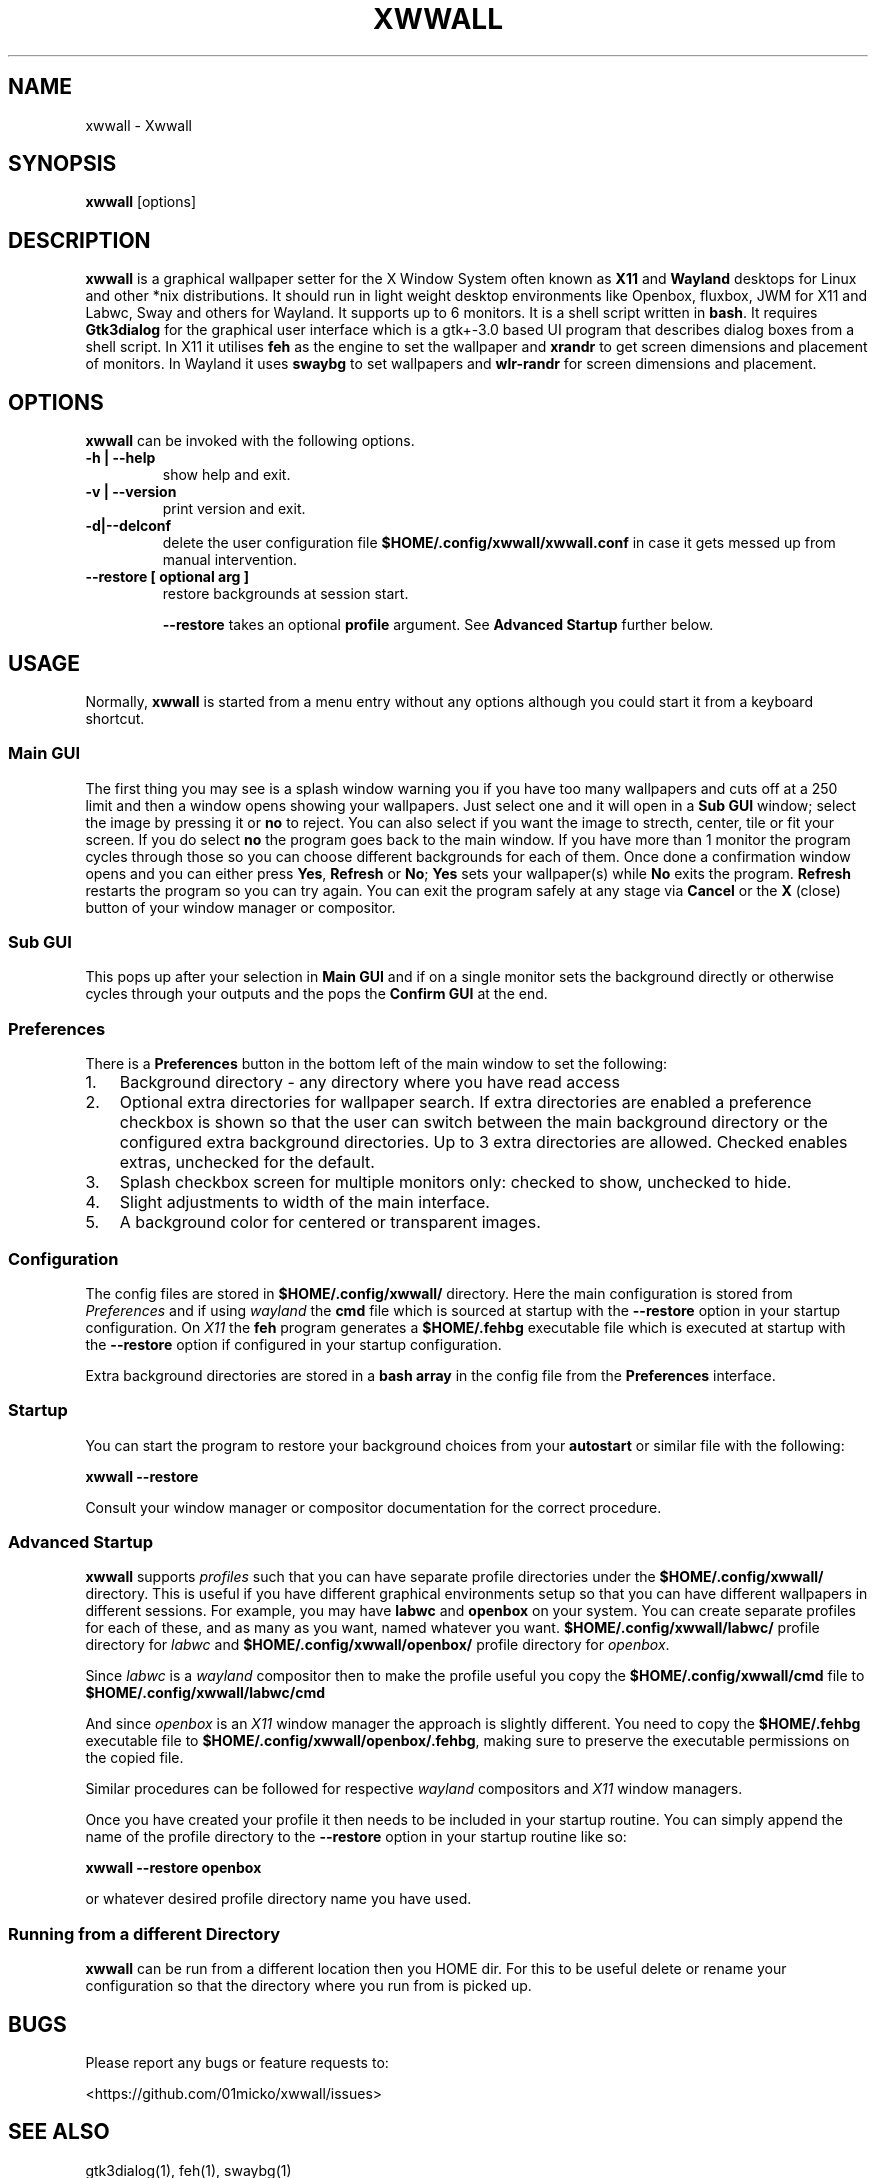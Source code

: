 .\" Man page generated from reStructuredText.
.
.
.nr rst2man-indent-level 0
.
.de1 rstReportMargin
\\$1 \\n[an-margin]
level \\n[rst2man-indent-level]
level margin: \\n[rst2man-indent\\n[rst2man-indent-level]]
-
\\n[rst2man-indent0]
\\n[rst2man-indent1]
\\n[rst2man-indent2]
..
.de1 INDENT
.\" .rstReportMargin pre:
. RS \\$1
. nr rst2man-indent\\n[rst2man-indent-level] \\n[an-margin]
. nr rst2man-indent-level +1
.\" .rstReportMargin post:
..
.de UNINDENT
. RE
.\" indent \\n[an-margin]
.\" old: \\n[rst2man-indent\\n[rst2man-indent-level]]
.nr rst2man-indent-level -1
.\" new: \\n[rst2man-indent\\n[rst2man-indent-level]]
.in \\n[rst2man-indent\\n[rst2man-indent-level]]u
..
.TH "XWWALL" "1" "" ""
.SH NAME
xwwall \- Xwwall
.SH SYNOPSIS
.nf
\fBxwwall\fP [options]
.fi
.sp
.SH DESCRIPTION
.sp
\fBxwwall\fP is a graphical wallpaper setter for the X Window System
often known as \fBX11\fP and \fBWayland\fP desktops for Linux and other
*nix distributions. It should run in light weight desktop environments
like Openbox, fluxbox, JWM for X11 and Labwc, Sway and others for
Wayland. It supports up to 6 monitors. It is a shell script written
in \fBbash\fP\&.
It requires \fBGtk3dialog\fP for the graphical user interface which is
a gtk+\-3.0 based UI program that describes dialog boxes from a shell
script.
In X11 it utilises \fBfeh\fP as the engine to set the wallpaper and
\fBxrandr\fP to get screen dimensions and placement of monitors.
In Wayland it uses \fBswaybg\fP to set wallpapers and \fBwlr\-randr\fP for
screen dimensions and placement.
.SH OPTIONS
.sp
\fBxwwall\fP can be invoked with the following options.
.INDENT 0.0
.TP
.B \-h | \-\-help
show help and exit.
.TP
.B \-v | \-\-version
print version and exit.
.TP
.B \-d|\-\-delconf
delete the user configuration file \fB$HOME/.config/xwwall/xwwall.conf\fP
in case it gets messed up from manual intervention.
.TP
.B \-\-restore [ optional arg ]
restore backgrounds at session start.
.sp
\fB\-\-restore\fP takes an optional \fBprofile\fP argument.
See \fBAdvanced Startup\fP further below.
.UNINDENT
.SH USAGE
.sp
Normally, \fBxwwall\fP is started from a menu entry without any options
although you could start it from a keyboard shortcut.
.SS Main GUI
.sp
The first thing you may see is a splash window warning you if you
have too many wallpapers and cuts off at a 250 limit and then a
window opens showing your wallpapers. Just select one and it will
open in a \fBSub GUI\fP window; select the image by pressing it or \fBno\fP
to reject.
You can also select if you want the image to strecth, center, tile or fit
your screen. If you do select \fBno\fP the program goes back to the main
window.
If you have more than 1 monitor the program cycles through those so you can
choose different backgrounds for each of them.
Once done a confirmation window opens and you can either press \fBYes\fP,
\fBRefresh\fP or \fBNo\fP; \fBYes\fP sets your wallpaper(s) while \fBNo\fP exits
the program. \fBRefresh\fP restarts the program so you can try again.
You can exit the program safely at any stage via \fBCancel\fP or
the \fBX\fP (close) button of your window manager or compositor.
.SS Sub GUI
.sp
This pops up after your selection in \fBMain GUI\fP and if on a single monitor
sets the background directly or otherwise cycles through your outputs
and the pops the \fBConfirm GUI\fP at the end.
.SS Preferences
.sp
There is a \fBPreferences\fP button in the bottom left of the main window
to set the following:
.INDENT 0.0
.IP 1. 3
Background directory \- any directory where you have read access
.IP 2. 3
Optional extra directories for wallpaper search.
If extra directories are enabled a preference checkbox is shown
so that the user can switch between the main background directory or
the configured extra background directories. Up to 3 extra directories
are allowed. Checked enables extras, unchecked for the default.
.IP 3. 3
Splash checkbox screen for multiple monitors only:
checked to show, unchecked to hide.
.IP 4. 3
Slight adjustments to width of the main interface.
.IP 5. 3
A background color for centered or transparent images.
.UNINDENT
.SS Configuration
.sp
The config files are stored in \fB$HOME/.config/xwwall/\fP directory.
Here the main configuration is stored from \fIPreferences\fP and if using
\fIwayland\fP the \fBcmd\fP file which is sourced at startup with the
\fB\-\-restore\fP option in your startup configuration. On \fIX11\fP the \fBfeh\fP
program generates a \fB$HOME/.fehbg\fP executable file which is executed
at startup  with the \fB\-\-restore\fP option if configured in your startup
configuration.
.sp
Extra background directories are stored in a \fBbash array\fP in the config
file from the \fBPreferences\fP interface.
.SS Startup
.sp
You can start the program to restore your background choices from
your \fBautostart\fP or similar file with the following:
.sp
\fBxwwall \-\-restore\fP
.sp
Consult your window manager or compositor documentation for the
correct procedure.
.SS Advanced Startup
.sp
\fBxwwall\fP supports \fIprofiles\fP such that you can have separate profile
directories under the \fB$HOME/.config/xwwall/\fP directory. This is
useful if you have different graphical environments setup so that you
can have different wallpapers in different sessions. For example, you
may have \fBlabwc\fP and \fBopenbox\fP on your system. You can create
separate profiles for each of these, and as many as you want, named
whatever you want. \fB$HOME/.config/xwwall/labwc/\fP profile directory
for \fIlabwc\fP and \fB$HOME/.config/xwwall/openbox/\fP profile directory
for \fIopenbox\fP\&.
.sp
Since \fIlabwc\fP is a \fIwayland\fP compositor then to make the profile useful
you copy the \fB$HOME/.config/xwwall/cmd\fP file to
\fB$HOME/.config/xwwall/labwc/cmd\fP
.sp
And since \fIopenbox\fP is an \fIX11\fP window manager the approach is slightly
different. You need to copy the \fB$HOME/.fehbg\fP executable file to
\fB$HOME/.config/xwwall/openbox/.fehbg\fP, making sure to preserve the
executable permissions on the copied file.
.sp
Similar procedures can be followed for respective \fIwayland\fP compositors
and \fIX11\fP window managers.
.sp
Once you have created your profile it then needs to be included in your
startup routine. You can simply append the name of the profile directory
to the \fB\-\-restore\fP option in your startup routine like so:
.sp
\fBxwwall \-\-restore openbox\fP
.sp
or whatever desired profile directory name you have used.
.SS Running from a different Directory
.sp
\fBxwwall\fP can be run from a different location then you HOME dir. For
this to be useful delete or rename your configuration so that the
directory where you run from is picked up.
.SH BUGS
.sp
Please report any bugs or feature requests to:
.sp
 <https://github.com/01micko/xwwall/issues> 
.SH SEE ALSO
.sp
gtk3dialog(1), feh(1), swaybg(1)
.SH COPYRIGHT
GPLv2+
.\" Generated by docutils manpage writer.
.
